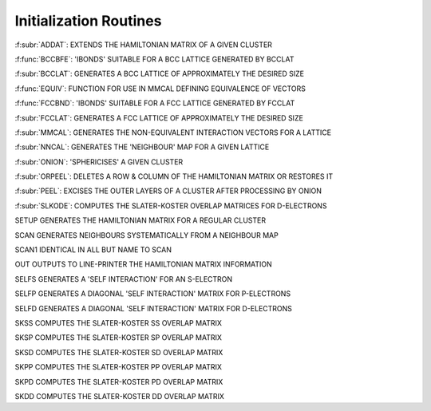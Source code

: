 Initialization Routines
========================

:f:subr:`ADDAT`: EXTENDS THE HAMILTONIAN MATRIX OF A GIVEN CLUSTER

:f:func:`BCCBFE`: 'IBONDS' SUITABLE FOR A BCC LATTICE GENERATED BY BCCLAT

:f:subr:`BCCLAT`: GENERATES A BCC LATTICE OF APPROXIMATELY THE DESIRED SIZE

:f:func:`EQUIV`: FUNCTION FOR USE IN MMCAL DEFINING EQUIVALENCE OF VECTORS

:f:func:`FCCBND`: 'IBONDS' SUITABLE FOR A FCC LATTICE GENERATED BY FCCLAT

:f:subr:`FCCLAT`: GENERATES A FCC LATTICE OF APPROXIMATELY THE DESIRED SIZE

:f:subr:`MMCAL`: GENERATES  THE NON-EQUIVALENT INTERACTION VECTORS FOR A LATTICE

:f:subr:`NNCAL`: GENERATES THE 'NEIGHBOUR' MAP FOR A GIVEN LATTICE

:f:subr:`ONION`:  'SPHERICISES' A GIVEN CLUSTER

:f:subr:`ORPEEL`:   DELETES A ROW & COLUMN OF THE HAMILTONIAN MATRIX OR RESTORES IT

:f:subr:`PEEL`: EXCISES THE OUTER LAYERS OF A CLUSTER AFTER PROCESSING BY ONION

:f:subr:`SLKODE`:   COMPUTES THE SLATER-KOSTER OVERLAP MATRICES FOR D-ELECTRONS

SETUP    GENERATES THE HAMILTONIAN MATRIX FOR A REGULAR CLUSTER

SCAN     GENERATES NEIGHBOURS SYSTEMATICALLY FROM A NEIGHBOUR MAP

SCAN1    IDENTICAL IN ALL BUT NAME TO SCAN

OUT      OUTPUTS TO LINE-PRINTER THE HAMILTONIAN MATRIX INFORMATION

SELFS    GENERATES A 'SELF INTERACTION' FOR AN S-ELECTRON

SELFP    GENERATES A DIAGONAL 'SELF INTERACTION' MATRIX FOR P-ELECTRONS

SELFD    GENERATES A DIAGONAL 'SELF INTERACTION' MATRIX FOR D-ELECTRONS

SKSS     COMPUTES THE SLATER-KOSTER SS OVERLAP MATRIX

SKSP     COMPUTES THE SLATER-KOSTER SP OVERLAP MATRIX

SKSD     COMPUTES THE SLATER-KOSTER SD OVERLAP MATRIX

SKPP     COMPUTES THE SLATER-KOSTER PP OVERLAP MATRIX

SKPD     COMPUTES THE SLATER-KOSTER PD OVERLAP MATRIX

SKDD     COMPUTES THE SLATER-KOSTER DD OVERLAP MATRIX

